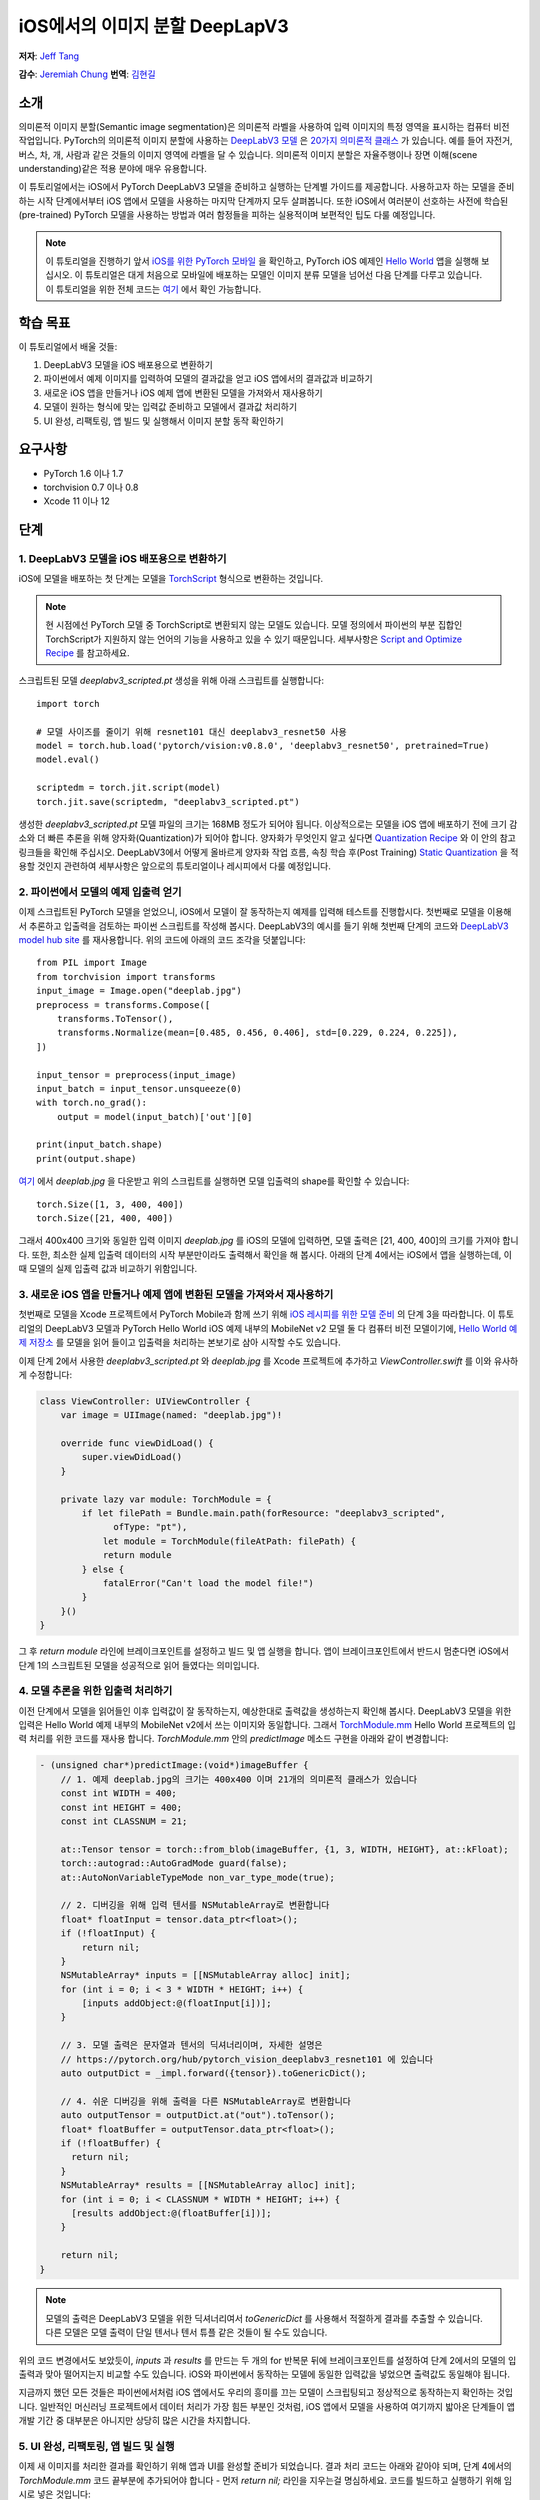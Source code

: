 iOS에서의 이미지 분할 DeepLapV3
==============================================

**저자**: `Jeff Tang <https://github.com/jeffxtang>`_

**감수**: `Jeremiah Chung <https://github.com/jeremiahschung>`_
**번역**: `김현길 <https://github.com/des00>`_

소개
------------

의미론적 이미지 분할(Semantic image segmentation)은 의미론적 라벨을 사용하여 입력 이미지의 특정 영역을 표시하는 컴퓨터 비전 작업입니다.
PyTorch의 의미론적 이미지 분할에 사용하는 `DeepLabV3 모델 <https://pytorch.org/hub/pytorch_vision_deeplabv3_resnet101>`_ 은 `20가지 의미론적 클래스 <http://host.robots.ox.ac.uk:8080/pascal/VOC/voc2007/segexamples/index.html>`_ 가 있습니다. 예를 들어 자전거, 버스, 차, 개, 사람과 같은 것들의 이미지 영역에 라벨을 달 수 있습니다.
의미론적 이미지 분할은 자율주행이나 장면 이해(scene understanding)같은 적용 분야에 매우 유용합니다.

이 튜토리얼에서는 iOS에서 PyTorch DeepLabV3 모델을 준비하고 실행하는 단계별 가이드를 제공합니다. 사용하고자 하는 모델을 준비하는 시작 단계에서부터 iOS 앱에서 모델을 사용하는 마지막 단계까지 모두 살펴봅니다.
또한 iOS에서 여러분이 선호하는 사전에 학습된(pre-trained) PyTorch 모델을 사용하는 방법과 여러 함정들을 피하는 실용적이며 보편적인 팁도 다룰 예정입니다.

.. note:: 이 튜토리얼을 진행하기 앞서 `iOS를 위한 PyTorch 모바일 <https://pytorch.org/mobile/ios/>`_ 을 확인하고, PyTorch iOS 예제인 `Hello World <https://github.com/pytorch/ios-demo-app/tree/master/HelloWorld>`_ 앱을 실행해 보십시오. 이 튜토리얼은 대게 처음으로 모바일에 배포하는 모델인 이미지 분류 모델을 넘어선 다음 단계를 다루고 있습니다. 이 튜토리얼을 위한 전체 코드는 `여기 <https://github.com/pytorch/ios-demo-app/tree/master/ImageSegmentation>`_ 에서 확인 가능합니다.

학습 목표
-------------------

이 튜토리얼에서 배울 것들:

1. DeepLabV3 모델을 iOS 배포용으로 변환하기

2. 파이썬에서 예제 이미지를 입력하여 모델의 결과값을 얻고 iOS 앱에서의 결과값과 비교하기

3. 새로운 iOS 앱을 만들거나 iOS 예제 앱에 변환된 모델을 가져와서 재사용하기

4. 모델이 원하는 형식에 맞는 입력값 준비하고 모델에서 결과값 처리하기

5. UI 완성, 리팩토링, 앱 빌드 및 실행해서 이미지 분할 동작 확인하기

요구사항
---------------

* PyTorch 1.6 이나 1.7

* torchvision 0.7 이나 0.8

* Xcode 11 이나 12

단계
---------


1. DeepLabV3 모델을 iOS 배포용으로 변환하기
^^^^^^^^^^^^^^^^^^^^^^^^^^^^^^^^^^^^^^^^^^^^^^^^^^^^^^^

iOS에 모델을 배포하는 첫 단계는 모델을 `TorchScript <https://tutorials.pytorch.kr/beginner/Intro_to_TorchScript_tutorial.html>`_ 형식으로 변환하는 것입니다.

.. note::
    현 시점에선 PyTorch 모델 중 TorchScript로 변환되지 않는 모델도 있습니다. 모델 정의에서 파이썬의 부분 집합인 TorchScript가 지원하지 않는 언어의 기능을 사용하고 있을 수 있기 때문입니다. 세부사항은 `Script and Optimize Recipe <../recipes/script_optimized.html>`_ 를 참고하세요.

스크립트된 모델 `deeplabv3_scripted.pt` 생성을 위해 아래 스크립트를 실행합니다:

::

    import torch

    # 모델 사이즈를 줄이기 위해 resnet101 대신 deeplabv3_resnet50 사용
    model = torch.hub.load('pytorch/vision:v0.8.0', 'deeplabv3_resnet50', pretrained=True)
    model.eval()

    scriptedm = torch.jit.script(model)
    torch.jit.save(scriptedm, "deeplabv3_scripted.pt")

생성한 `deeplabv3_scripted.pt` 모델 파일의 크기는 168MB 정도가 되어야 됩니다. 이상적으로는 모델을 iOS 앱에 배포하기 전에 크기 감소와 더 빠른 추론을 위해 양자화(Quantization)가 되어야 합니다. 양자화가 무엇인지 알고 싶다면 `Quantization Recipe <../recipes/quantization.html>`_ 와 이 안의 참고 링크들을 확인해 주십시오. DeepLabV3에서 어떻게 올바르게 양자화 작업 흐름, 속칭 학습 후(Post Training) `Static Quantization <https://tutorials.pytorch.kr/advanced/static_quantization_tutorial.html>`_ 을 적용할 것인지 관련하여 세부사항은 앞으로의 튜토리얼이나 레시피에서 다룰 예정입니다.

2. 파이썬에서 모델의 예제 입출력 얻기
^^^^^^^^^^^^^^^^^^^^^^^^^^^^^^^^^^^^^^^^^^^^^^^^^^^^^^^^

이제 스크립트된 PyTorch 모델을 얻었으니, iOS에서 모델이 잘 동작하는지 예제를 입력해 테스트를 진행합시다. 첫번째로 모델을 이용해서 추론하고 입출력을 검토하는 파이썬 스크립트를 작성해 봅시다. DeepLabV3의 예시를 들기 위해 첫번째 단계의 코드와 `DeepLabV3 model hub site <https://pytorch.org/hub/pytorch_vision_deeplabv3_resnet101>`_ 를 재사용합니다. 위의 코드에 아래의 코드 조각을 덧붙입니다:

::

    from PIL import Image
    from torchvision import transforms
    input_image = Image.open("deeplab.jpg")
    preprocess = transforms.Compose([
        transforms.ToTensor(),
        transforms.Normalize(mean=[0.485, 0.456, 0.406], std=[0.229, 0.224, 0.225]),
    ])

    input_tensor = preprocess(input_image)
    input_batch = input_tensor.unsqueeze(0)
    with torch.no_grad():
        output = model(input_batch)['out'][0]

    print(input_batch.shape)
    print(output.shape)

`여기 <https://github.com/pytorch/ios-demo-app/blob/master/ImageSegmentation/ImageSegmentation/deeplab.jpg>`_ 에서  `deeplab.jpg` 을 다운받고 위의 스크립트를 실행하면 모델 입출력의 shape를 확인할 수 있습니다:

::

    torch.Size([1, 3, 400, 400])
    torch.Size([21, 400, 400])

그래서 400x400 크기와 동일한 입력 이미지  `deeplab.jpg` 를 iOS의 모델에 입력하면, 모델 출력은 [21, 400, 400]의 크기를 가져야 합니다. 또한, 최소한 실제 입출력 데이터의 시작 부분만이라도 출력해서 확인을 해 봅시다. 아래의 단계 4에서는 iOS에서 앱을 실행하는데, 이 때 모델의 실제 입출력 값과 비교하기 위함입니다.

3. 새로운 iOS 앱을 만들거나 예제 앱에 변환된 모델을 가져와서 재사용하기
^^^^^^^^^^^^^^^^^^^^^^^^^^^^^^^^^^^^^^^^^^^^^^^^^^^^^^^^^^^^^^^^^^^^^^^^

첫번째로 모델을 Xcode 프로젝트에서 PyTorch Mobile과 함께 쓰기 위해 `iOS 레시피를 위한 모델 준비 <../recipes/model_preparation_ios.html#add-the-model-and-pytorch-library-on-ios>`_ 의 단계 3을 따라합니다.
이 튜토리얼의 DeepLabV3 모델과 PyTorch Hello World iOS 예제 내부의 MobileNet v2 모델 둘 다 컴퓨터 비전 모델이기에, `Hello World 예제 저장소 <https://github.com/pytorch/ios-demo-app/tree/master/HelloWorld>`_ 를 모델을 읽어 들이고 입출력을 처리하는 본보기로 삼아 시작할 수도 있습니다.

이제 단계 2에서 사용한 `deeplabv3_scripted.pt` 와 `deeplab.jpg` 를 Xcode 프로젝트에 추가하고 `ViewController.swift` 를 이와 유사하게 수정합니다:

.. code-block:: swift

    class ViewController: UIViewController {
        var image = UIImage(named: "deeplab.jpg")!

        override func viewDidLoad() {
            super.viewDidLoad()
        }

        private lazy var module: TorchModule = {
            if let filePath = Bundle.main.path(forResource: "deeplabv3_scripted",
                  ofType: "pt"),
                let module = TorchModule(fileAtPath: filePath) {
                return module
            } else {
                fatalError("Can't load the model file!")
            }
        }()
    }

그 후 `return module` 라인에 브레이크포인트를 설정하고 빌드 및 앱 실행을 합니다. 앱이 브레이크포인트에서 반드시 멈춘다면 iOS에서 단계 1의 스크립트된 모델을 성공적으로 읽어 들였다는 의미입니다.

4. 모델 추론을 위한 입출력 처리하기
^^^^^^^^^^^^^^^^^^^^^^^^^^^^^^^^^^^^^^^^^^^^^^^^^^^^^^^^^^^^

이전 단계에서 모델을 읽어들인 이후 입력값이 잘 동작하는지, 예상한대로 출력값을 생성하는지 확인해 봅시다. DeepLabV3 모델을 위한 입력은 Hello World 예제 내부의 MobileNet v2에서 쓰는 이미지와 동일합니다. 그래서 `TorchModule.mm <https://github.com/pytorch/ios-demo-app/blob/master/HelloWorld/HelloWorld/HelloWorld/TorchBridge/TorchModule.mm>`_ Hello World 프로젝트의 입력 처리를 위한 코드를 재사용 합니다. `TorchModule.mm` 안의 `predictImage` 메소드 구현을 아래와 같이 변경합니다:

.. code-block:: objective-c

    - (unsigned char*)predictImage:(void*)imageBuffer {
        // 1. 예제 deeplab.jpg의 크기는 400x400 이며 21개의 의미론적 클래스가 있습니다
        const int WIDTH = 400;
        const int HEIGHT = 400;
        const int CLASSNUM = 21;

        at::Tensor tensor = torch::from_blob(imageBuffer, {1, 3, WIDTH, HEIGHT}, at::kFloat);
        torch::autograd::AutoGradMode guard(false);
        at::AutoNonVariableTypeMode non_var_type_mode(true);

        // 2. 디버깅을 위해 입력 텐서를 NSMutableArray로 변환합니다
        float* floatInput = tensor.data_ptr<float>();
        if (!floatInput) {
            return nil;
        }
        NSMutableArray* inputs = [[NSMutableArray alloc] init];
        for (int i = 0; i < 3 * WIDTH * HEIGHT; i++) {
            [inputs addObject:@(floatInput[i])];
        }

        // 3. 모델 출력은 문자열과 텐서의 딕셔너리이며, 자세한 설명은
        // https://pytorch.org/hub/pytorch_vision_deeplabv3_resnet101 에 있습니다
        auto outputDict = _impl.forward({tensor}).toGenericDict();

        // 4. 쉬운 디버깅을 위해 출력을 다른 NSMutableArray로 변환합니다
        auto outputTensor = outputDict.at("out").toTensor();
        float* floatBuffer = outputTensor.data_ptr<float>();
        if (!floatBuffer) {
          return nil;
        }
        NSMutableArray* results = [[NSMutableArray alloc] init];
        for (int i = 0; i < CLASSNUM * WIDTH * HEIGHT; i++) {
          [results addObject:@(floatBuffer[i])];
        }

        return nil;
    }

.. note::
    모델의 출력은 DeepLabV3 모델을 위한 딕셔너리여서 `toGenericDict` 를 사용해서 적절하게 결과를 추출할 수 있습니다. 다른 모델은 모델 출력이 단일 텐서나 텐서 튜플 같은 것들이 될 수도 있습니다.

위의 코드 변경에서도 보았듯이, `inputs` 과 `results` 를 만드는 두 개의 for 반복문 뒤에 브레이크포인트를 설정하여 단계 2에서의 모델의 입출력과 맞아 떨어지는지 비교할 수도 있습니다. iOS와 파이썬에서 동작하는 모델에 동일한 입력값을 넣었으면 출력값도 동일해야 됩니다.

지금까지 했던 모든 것들은 파이썬에서처럼 iOS 앱에서도 우리의 흥미를 끄는 모델이 스크립팅되고 정상적으로 동작하는지 확인하는 것입니다. 일반적인 머신러닝 프로젝트에서 데이터 처리가 가장 힘든 부분인 것처럼, iOS 앱에서 모델을 사용하여 여기까지 밟아온 단계들이 앱 개발 기간 중 대부분은 아니지만 상당히 많은 시간을 차지합니다.

5. UI 완성, 리팩토링, 앱 빌드 및 실행
^^^^^^^^^^^^^^^^^^^^^^^^^^^^^^^^^^^^^^^^^^^^^^^^^^^^^^^^^^^^

이제 새 이미지를 처리한 결과를 확인하기 위해 앱과 UI를 완성할 준비가 되었습니다. 결과 처리 코드는 아래와 같아야 되며, 단계 4에서의 `TorchModule.mm` 코드 끝부분에 추가되어야 합니다 - 먼저 `return nil;` 라인을 지우는걸 명심하세요. 코드를 빌드하고 실행하기 위해 임시로 넣은 것입니다:

.. code-block:: objective-c

    // 튜토리얼 소개에서의 20가지 의미론적 클래스 링크를 보세요
    const int DOG = 12;
    const int PERSON = 15;
    const int SHEEP = 17;

    NSMutableData* data = [NSMutableData dataWithLength:
        sizeof(unsigned char) * 3 * WIDTH * HEIGHT];
    unsigned char* buffer = (unsigned char*)[data mutableBytes];
    // go through each element in the output of size [WIDTH, HEIGHT] and
    // set different color for different classnum
    for (int j = 0; j < WIDTH; j++) {
        for (int k = 0; k < HEIGHT; k++) {
            // maxi: the index of the 21 CLASSNUM with the max probability
            int maxi = 0, maxj = 0, maxk = 0;
            float maxnum = -100000.0;
            for (int i = 0; i < CLASSNUM; i++) {
                if ([results[i * (WIDTH * HEIGHT) + j * WIDTH + k] floatValue] > maxnum) {
                    maxnum = [results[i * (WIDTH * HEIGHT) + j * WIDTH + k] floatValue];
                    maxi = i; maxj = j; maxk = k;
                }
            }
            int n = 3 * (maxj * width + maxk);
            // 사람 (빨강), 개 (초록), 양 (파랑)을 위한 색깔 코드
            // 검은색은 배경이나 다른 클래스들을 위한 색
            buffer[n] = 0; buffer[n+1] = 0; buffer[n+2] = 0;
            if (maxi == PERSON) buffer[n] = 255;
            else if (maxi == DOG) buffer[n+1] = 255;
            else if (maxi == SHEEP) buffer[n+2] = 255;
        }
    }
    return buffer;

여기에서 구현한 것은 width*height인 입력 이미지로 [21, width, height] 크기의 텐서를 출력하는 DeepLabV3 모델에 대한 이해를 바탕으로 구현한 것입니다. width*height인 결과 행렬의 각 원소들은 0에서 20 사이의 값(소개에서 설명한 총 21개의 의미론적 라벨을 표현)을 가지며, 각각의 값은 특정한 색을 가집니다. 여기에서 설명하는 분할에서는 가장 높은 확률을 가지는 클래스의 색깔 코드(color coding)을 사용하고, 데이터셋의 모든 클래스들에 각각의 색깔 코드를 설정하도록 확장도 할 수 있습니다.

결과 처리 이후, `UIImageView` 에 표시하기 위해 RGB `buffer` 를  `UIImage` 인스턴스로 변환하는 헬퍼 함수를 호출해야 할 수도 있습니다. 코드 저장소 내부의 `UIImageHelper.mm` 에 정의된 예제 코드인 `convertRGBBufferToUIImage` 를 참조할 수도 있습니다.

이 앱의 UI는 Hello World의 UI와 유사하지만 이미지 분류의 결과를 보여주기 위해 `UITextView` 를 필요로 하지 않습니다. 코드 저장소에서 볼 수 있는 것처럼 `Segment` and `Restart` 버튼 두 개를 추가할 수도 있습니다. 이 버튼들은 모델 추론을 실행하고 분할 결과를 보다가 원본 이미지로 되돌리기 위해 사용합니다.

앱을 실행하기 전 마지막 단계는 모든 조각들을 하나로 합치는 것입니다. `predictImage` 를 사용하기 위해 `ViewController.swift` 를 변경하십시오. `predictImage` 는 저장소에서 리팩토링되어 `segmentImage` 로 변경됩니다. 그리고 저장소에 있는 `ViewController.swift` 의 헬퍼 함수를 예제 코드에서 본 것과 같이 수정하세요. 버튼에 액션을 연결하면 바로 실행할 수 있습니다.

이제 앱을 iOS 에뮬레이터나 실제 iOS 기기에서 실행하면 이런 화면들을 볼 수 있습니다:

.. image:: /_static/img/deeplabv3_ios.png
   :width: 300 px
.. image:: /_static/img/deeplabv3_ios2.png
   :width: 300 px


정리
--------

이 튜토리얼에서는 사전에 학습된 PyTorch DeepLabV3 모델을 iOS에서 사용하기 위한 변환과, 그 모델이 어떻게 iOS에서 성공적으로 실행되는지 보았습니다. 여기에서는 모델이 iOS에서도 정말 실행이 되는지 각 과정을 확인해 보면서 전체 과정을 이해하는 것에 초점을 두었습니다. 전체 코드는 `여기 <https://github.com/pytorch/ios-demo-app/tree/master/ImageSegmentation`_ 에서 확인 가능합니다.

iOS에서 양자화나 전이 학습(transfer learning)같은 고급 주제는 앞으로의 데모 앱이나 튜토리얼에서 다룰 예정입니다.

더 알아보기
------------

1. `PyTorch 모바일 사이트 <https://pytorch.org/mobile>`_
2. `DeepLabV3 모델 <https://pytorch.org/hub/pytorch_vision_deeplabv3_resnet101>`_
3. `DeepLabV3 논문 <https://arxiv.org/pdf/1706.05587.pdf>`_
